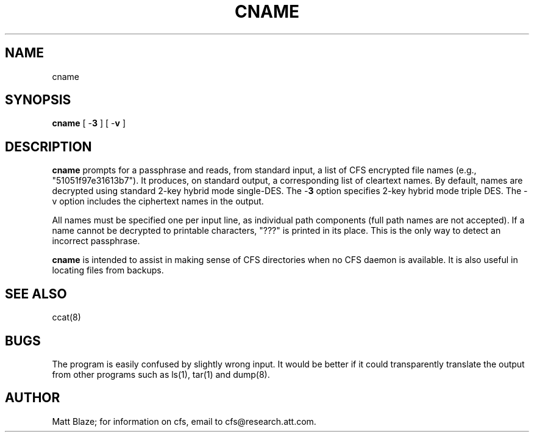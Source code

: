 .TH CNAME 8 ""
.SH NAME
cname
.SH SYNOPSIS
.B cname
[ \-\fB3\fP ]
[ \-\fBv\fP ]
.SH DESCRIPTION
\fBcname\fP prompts for a passphrase and reads, from standard input, a
list of CFS encrypted file names (e.g., "51051f97e31613b7").  It
produces, on standard output, a corresponding list of cleartext names.
By default, names are decrypted using standard 2-key hybrid mode
single-DES.  The \-\fB3\fP option specifies 2-key hybrid mode triple
DES.  The -v option includes the ciphertext names in the output.
.LP
All names must be specified one per input line, as individual path
components (full path names are not accepted).  If a name cannot be
decrypted to printable characters, "???" is printed in its place.
This is the only way to detect an incorrect passphrase.
.LP
\fBcname\fP is intended to assist in making sense of CFS directories
when no CFS daemon is available.  It is also useful in locating files
from backups.
.SH SEE ALSO
ccat(8)
.SH BUGS
The program is easily confused by slightly wrong input.  It would be
better if it could transparently translate the output from other
programs such as ls(1), tar(1) and dump(8).
.SH AUTHOR
Matt Blaze; for information on cfs, email to cfs@research.att.com.

